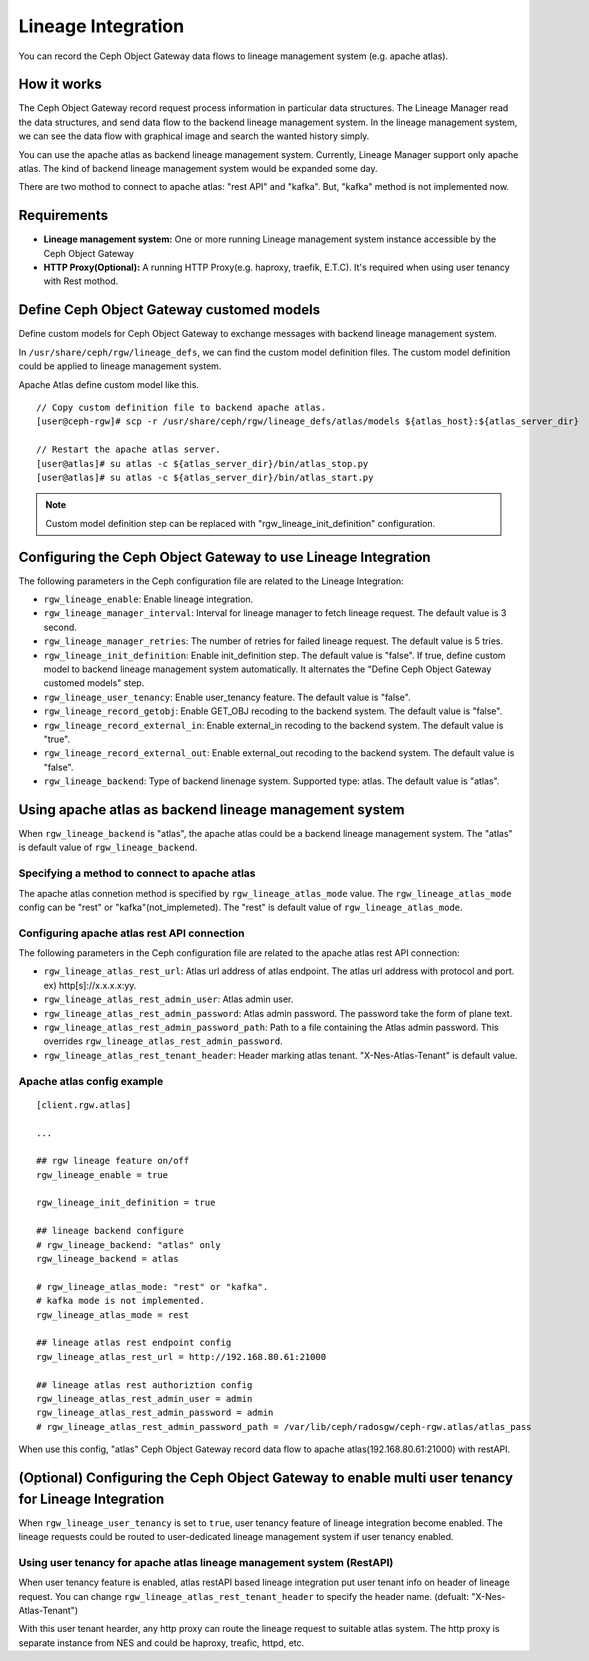 ===================
Lineage Integration
===================

.. versionadded:: Apex (nes 1.1.0)

You can record the Ceph Object Gateway data flows to lineage management system (e.g. apache atlas).

How it works
============

.. ditaa::
           +---------------------+
           | Ceph Object Gateway |
           |   +-----------------+   data flow info   +---------------------+
           |   | Lineage Manager + -----------------> + Lineage MGMT System |
           +---+-----------------+                    +---------------------+

The Ceph Object Gateway record request process information in particular data structures.
The Lineage Manager read the data structures, and send data flow to the backend lineage management system.
In the lineage management system, we can see the data flow with graphical image and search the wanted history simply.

You can use the apache atlas as backend lineage management system.
Currently, Lineage Manager support only apache atlas.
The kind of backend lineage management system would be expanded some day.

There are two mothod to connect to apache atlas: "rest API" and "kafka".
But, "kafka" method is not implemented now.

Requirements
============

- **Lineage management system:** One or more running Lineage management system instance accessible by the Ceph Object Gateway
- **HTTP Proxy(Optional):** A running HTTP Proxy(e.g. haproxy, traefik, E.T.C). It's required when using user tenancy with Rest mothod.

Define Ceph Object Gateway customed models
=============

Define custom models for Ceph Object Gateway to exchange messages with backend lineage management system.

In ``/usr/share/ceph/rgw/lineage_defs``, we can find the custom model definition files.
The custom model definition could be applied to lineage management system.

Apache Atlas define custom model like this.

::

  // Copy custom definition file to backend apache atlas.
  [user@ceph-rgw]# scp -r /usr/share/ceph/rgw/lineage_defs/atlas/models ${atlas_host}:${atlas_server_dir}

  // Restart the apache atlas server.
  [user@atlas]# su atlas -c ${atlas_server_dir}/bin/atlas_stop.py
  [user@atlas]# su atlas -c ${atlas_server_dir}/bin/atlas_start.py

.. note:: Custom model definition step can be replaced with "rgw_lineage_init_definition" configuration.

Configuring the Ceph Object Gateway to use Lineage Integration
==============================================================

The following parameters in the Ceph configuration file are related to the Lineage Integration:

- ``rgw_lineage_enable``: Enable lineage integration.
- ``rgw_lineage_manager_interval``:  Interval for lineage manager to fetch lineage request. The default value is 3 second.
- ``rgw_lineage_manager_retries``: The number of retries for failed lineage request. The default value is 5 tries.
- ``rgw_lineage_init_definition``: Enable init_definition step. The default value is "false".
  If true, define custom model to backend lineage management system automatically.
  It alternates the "Define Ceph Object Gateway customed models" step.
- ``rgw_lineage_user_tenancy``: Enable user_tenancy feature. The default value is "false".
- ``rgw_lineage_record_getobj``: Enable GET_OBJ recoding to the backend system. The default value is "false".
- ``rgw_lineage_record_external_in``: Enable external_in recoding to the backend system. The default value is "true".
- ``rgw_lineage_record_external_out``: Enable external_out recoding to the backend system. The default value is "false".
- ``rgw_lineage_backend``: Type of backend linenage system. Supported type: atlas. The default value is "atlas".

Using apache atlas as backend lineage management system
=================================================

When ``rgw_lineage_backend`` is "atlas", the apache atlas could be a backend lineage management system.
The "atlas" is default value of ``rgw_lineage_backend``.

Specifying a method to connect to apache atlas
----------------------------------------------

The apache atlas connetion method is specified by ``rgw_lineage_atlas_mode`` value.
The ``rgw_lineage_atlas_mode`` config can be "rest" or "kafka"(not_implemeted).
The "rest" is default value of ``rgw_lineage_atlas_mode``.

Configuring apache atlas rest API connection
--------------------------------------------

The following parameters in the Ceph configuration file are related to the apache atlas rest API connection:

- ``rgw_lineage_atlas_rest_url``: Atlas url address of atlas endpoint.
  The atlas url address with protocol and port. ex) http[s]://x.x.x.x:yy.
- ``rgw_lineage_atlas_rest_admin_user``: Atlas admin user.
- ``rgw_lineage_atlas_rest_admin_password``: Atlas admin password. The password take the form of plane text.
- ``rgw_lineage_atlas_rest_admin_password_path``: Path to a file containing the Atlas admin password. This overrides ``rgw_lineage_atlas_rest_admin_password``.
- ``rgw_lineage_atlas_rest_tenant_header``: Header marking atlas tenant. "X-Nes-Atlas-Tenant" is default value.

Apache atlas config example
---------------------------

::

  [client.rgw.atlas]

  ...

  ## rgw lineage feature on/off
  rgw_lineage_enable = true

  rgw_lineage_init_definition = true

  ## lineage backend configure
  # rgw_lineage_backend: "atlas" only
  rgw_lineage_backend = atlas

  # rgw_lineage_atlas_mode: "rest" or "kafka".
  # kafka mode is not implemented.
  rgw_lineage_atlas_mode = rest

  ## lineage atlas rest endpoint config
  rgw_lineage_atlas_rest_url = http://192.168.80.61:21000

  ## lineage atlas rest authoriztion config
  rgw_lineage_atlas_rest_admin_user = admin
  rgw_lineage_atlas_rest_admin_password = admin
  # rgw_lineage_atlas_rest_admin_password_path = /var/lib/ceph/radosgw/ceph-rgw.atlas/atlas_pass

When use this config, "atlas" Ceph Object Gateway record data flow to apache atlas(192.168.80.61:21000) with restAPI.

(Optional) Configuring the Ceph Object Gateway to enable multi user tenancy for Lineage Integration
==============================================================

When ``rgw_lineage_user_tenancy`` is set to ``true``, user tenancy feature of lineage integration become enabled.
The lineage requests could be routed to user-dedicated lineage management system if user tenancy enabled.

Using user tenancy for apache atlas lineage management system (RestAPI)
----------------------------------------------

.. ditaa::

                                                                             If Atlas Tenant Header is "A"   +-----------+
                                                                            +------------------------------> +  Atlas A  | !Request recv.!
           +---------------------+                          +------------+  |                                +-----------+
           | Ceph Object Gateway |                          |            +--+
           |   +-----------------+  Atlas Tenant Header(A)  |            |   If Atlas Tenant Header is "B"   +-----------+
           |   | Lineage Manager + -----------------------> + Http Proxy +-===============================-> +  Atlas B  |
           +---+-----------------+                          |            |                                   +-----------+
                                                            |            +-=+
                                                            +------------+  :             Else               +-----------+
                                                                            +-============================-> +  Atlas C  |
                                                                                                             +-----------+

When user tenancy feature is enabled, atlas restAPI based lineage integration put user tenant info on header of lineage request.
You can change ``rgw_lineage_atlas_rest_tenant_header`` to specify the header name. (defualt: "X-Nes-Atlas-Tenant")

With this user tenant hearder, any http proxy can route the lineage request to suitable atlas system.
The http proxy is separate instance from NES and could be haproxy, treafic, httpd, etc.


